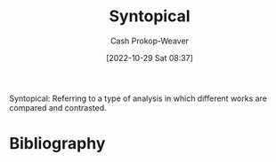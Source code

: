 :PROPERTIES:
:ID:       984c3205-5964-4fb3-894d-1bea4c5e3c41
:LAST_MODIFIED: [2023-09-05 Tue 20:20]
:END:
#+title: Syntopical
#+hugo_custom_front_matter: :slug "984c3205-5964-4fb3-894d-1bea4c5e3c41"
#+author: Cash Prokop-Weaver
#+date: [2022-10-29 Sat 08:37]
#+filetags: :term:

Syntopical: Referring to a type of analysis in which different works are compared and contrasted.

* Flashcards :noexport:
** Definition :fc:
:PROPERTIES:
:ID:       f7f5414b-c613-4e31-bbb9-4e759b98a8e2
:ANKI_NOTE_ID: 1655819998407
:FC_CREATED: 2022-06-21T13:59:58Z
:FC_TYPE:  double
:END:
:REVIEW_DATA:
| position | ease | box | interval | due                  |
|----------+------+-----+----------+----------------------|
| back     | 2.50 |   8 |   278.81 | 2023-11-23T10:25:09Z |
| front    | 2.80 |   8 |   338.35 | 2024-02-01T23:23:30Z |
:END:
Syntopical
*** Back
Referring to a type of analysis in which different works are compared and contrasted.
*** Extra
After finishing his syntopical reading of the leaders' speeches, he wrote an essay comparing the language used by Reagan, Carter, Gorbachev, and Qaddafi.
*** Source
** Use in a sentence :fc:
:PROPERTIES:
:FC_CREATED: 2022-10-29T15:38:04Z
:FC_TYPE:  normal
:ID:       877275fd-c098-4320-b686-ada4a5baee2f
:END:
:REVIEW_DATA:
| position | ease | box | interval | due                  |
|----------+------+-----+----------+----------------------|
| front    | 2.20 |   8 |   251.88 | 2024-03-07T18:03:51Z |
:END:

[[id:984c3205-5964-4fb3-894d-1bea4c5e3c41][Syntopical]]

*** Back
An example:

After finishing his syntopical reading of the leaders' speeches, he wrote an essay comparing the language used by Reagan, Carter, Gorbachev, and Qaddafi.
*** Source
* Bibliography
#+print_bibliography:
